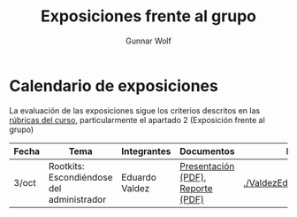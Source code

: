 #+title: Exposiciones frente al grupo
#+author: Gunnar Wolf

* Calendario de exposiciones

La evaluación de las exposiciones sigue los criterios descritos en las
[[http://gwolf.sistop.org/rubricas.pdf][rúbricas del curso]], particularmente el apartado 2 (Exposición frente
al grupo)


|-------+-------------------------------------------+----------------+-----------------------------------+--------------------------------|
| Fecha | Tema                                      | Integrantes    | Documentos                        | Evaluación                     |
|-------+-------------------------------------------+----------------+-----------------------------------+--------------------------------|
| 3/oct | Rootkits: Escondiéndose del administrador | Eduardo Valdez | [[./ValdezEduardo/Rootkits_escondiéndose_del_administrador/Rootkits_diapositivas.pdf][Presentación (PDF)]], [[./ValdezEduardo/Rootkits_escondiéndose_del_administrador/Rootkits_reporte.pdf][Reporte (PDF)]] | [[./ValdezEduardo/evaluacion.org]] |
|-------+-------------------------------------------+----------------+-----------------------------------+--------------------------------|

